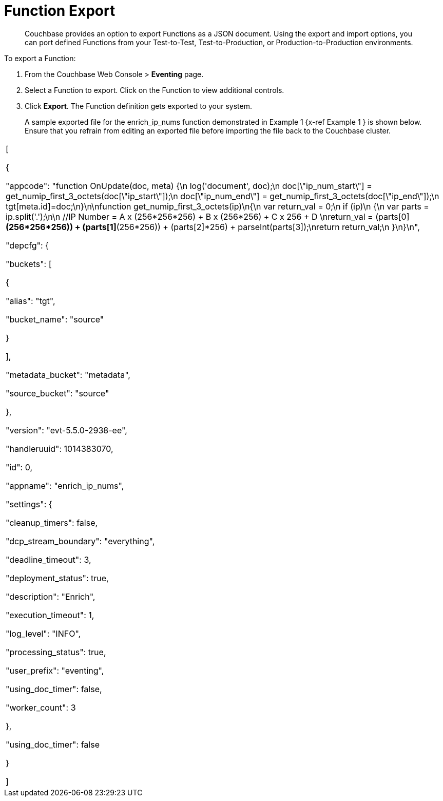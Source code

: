 [#eventing_function_export]
= Function Export

[abstract]
Couchbase provides an option to export Functions as a JSON document.
Using the export and import options, you can port defined Functions from your Test-to-Test, Test-to-Production, or Production-to-Production environments.

[#section_bsf_3yy_m2b]
--
To export a Function:

[#ol_vqy_myy_m2b]
. From the Couchbase Web Console > *Eventing* page.
. Select a Function to export.
Click on the Function to view additional controls.
. Click *Export*.
The Function definition gets exported to your system.
+
A sample exported file for the enrich_ip_nums function demonstrated in Example 1 {x-ref Example 1 } is shown below.
Ensure that you refrain from editing an exported file before importing the file back to the Couchbase cluster.

[#table_wqy_myy_m2b,cols=1*]
|===
| [

{

"appcode": "function OnUpdate(doc, meta) {\n log('document', doc);\n doc[\"ip_num_start\"] = get_numip_first_3_octets(doc[\"ip_start\"]);\n doc[\"ip_num_end\"] = get_numip_first_3_octets(doc[\"ip_end\"]);\n tgt[meta.id]=doc;\n}\n\nfunction get_numip_first_3_octets(ip)\n{\n var return_val = 0;\n if (ip)\n {\n var parts = ip.split('.');\n\n //IP Number = A x (256*256*256) + B x (256*256) + C x 256 + D \nreturn_val = (parts[0]*(256*256*256)) + (parts[1]*(256*256)) + (parts[2]*256) + parseInt(parts[3]);\nreturn return_val;\n }\n}\n",

"depcfg": {

"buckets": [

{

"alias": "tgt",

"bucket_name": "source"

}

],

"metadata_bucket": "metadata",

"source_bucket": "source"

},

"version": "evt-5.5.0-2938-ee",

"handleruuid": 1014383070,

"id": 0,

"appname": "enrich_ip_nums",

"settings": {

"cleanup_timers": false,

"dcp_stream_boundary": "everything",

"deadline_timeout": 3,

"deployment_status": true,

"description": "Enrich",

"execution_timeout": 1,

"log_level": "INFO",

"processing_status": true,

"user_prefix": "eventing",

"using_doc_timer": false,

"worker_count": 3

},

"using_doc_timer": false

}

]
|===
--
